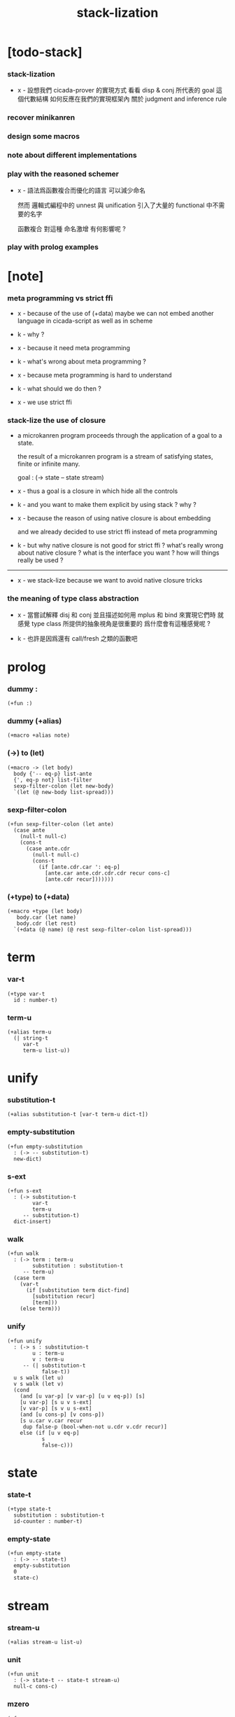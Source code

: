 #+property: tangle stack-lization.cs
#+title: stack-lization

* [todo-stack]

*** stack-lization

    - x -
      設想我們 cicada-prover 的實現方式
      看看 disp & conj 所代表的 goal 這個代數結構
      如何反應在我們的實現框架內
      關於 judgment and inference rule

*** recover minikanren

*** design some macros

*** note about different implementations

*** play with the reasoned schemer

    - x -
      語法爲函數複合而優化的語言
      可以減少命名

      然而 邏輯式編程中的 unnest 與 unification
      引入了大量的 functional 中不需要的名字

      函數複合 對這種 命名激增 有何影響呢 ?

*** play with prolog examples

* [note]

*** meta programming vs strict ffi

    - x -
      because of the use of (+data)
      maybe we can not embed another language in cicada-script
      as well as in scheme

    - k -
      why ?

    - x -
      because it need meta programming

    - k -
      what's wrong about meta programming ?

    - x -
      because meta programming is hard to understand

    - k -
      what should we do then ?

    - x -
      we use strict ffi

*** stack-lize the use of closure

    - a microkanren program proceeds through
      the application of a goal to a state.

      the result of a microkanren program
      is a stream of satisfying states,
      finite or infinite many.

      goal : (-> state -- state stream)

    - x -
      thus a goal is a closure
      in which hide all the controls

    - k -
      and you want to make them explicit
      by using stack ?
      why ?

    - x -
      because the reason of using native closure
      is about embedding

      and we already decided to use strict ffi
      instead of meta programming

    - k -
      but why native closure is not good for strict ffi ?
      what's really wrong about native closure ?
      what is the interface you want ?
      how will things really be used ?

    ------

    - x -
      we stack-lize
      because we want to avoid native closure tricks

*** the meaning of type class abstraction

    - x -
      當嘗試解釋 disj 和 conj
      並且描述如何用 mplus 和 bind 來實現它們時
      就感覺 type class 所提供的抽象視角是很重要的
      爲什麼會有這種感覺呢 ?

    - k -
      也許是因爲還有 call/fresh 之類的函數吧

* prolog

*** dummy :

    #+begin_src cicada
    (+fun :)
    #+end_src

*** dummy (+alias)

    #+begin_src cicada
    (+macro +alias note)
    #+end_src

*** (->) to (let)

    #+begin_src cicada
    (+macro -> (let body)
      body {'-- eq-p} list-ante
      {', eq-p not} list-filter
      sexp-filter-colon (let new-body)
      `(let (@ new-body list-spread)))
    #+end_src

*** sexp-filter-colon

    #+begin_src cicada
    (+fun sexp-filter-colon (let ante)
      (case ante
        (null-t null-c)
        (cons-t
          (case ante.cdr
            (null-t null-c)
            (cons-t
              (if [ante.cdr.car ': eq-p]
                [ante.car ante.cdr.cdr.cdr recur cons-c]
                [ante.cdr recur]))))))
    #+end_src

*** (+type) to (+data)

    #+begin_src cicada
    (+macro +type (let body)
       body.car (let name)
       body.cdr (let rest)
      `(+data (@ name) (@ rest sexp-filter-colon list-spread)))
    #+end_src

* term

*** var-t

    #+begin_src cicada
    (+type var-t
      id : number-t)
    #+end_src

*** term-u

    #+begin_src cicada
    (+alias term-u
      (| string-t
         var-t
         term-u list-u))
    #+end_src

* unify

*** substitution-t

    #+begin_src cicada
    (+alias substitution-t [var-t term-u dict-t])
    #+end_src

*** empty-substitution

    #+begin_src cicada
    (+fun empty-substitution
      : (-> -- substitution-t)
      new-dict)
    #+end_src

*** s-ext

    #+begin_src cicada
    (+fun s-ext
      : (-> substitution-t
            var-t
            term-u
         -- substitution-t)
      dict-insert)
    #+end_src

*** walk

    #+begin_src cicada
    (+fun walk
      : (-> term : term-u
            substitution : substitution-t
         -- term-u)
      (case term
        (var-t
          (if [substitution term dict-find]
            [substitution recur]
            [term]))
        (else term)))
    #+end_src

*** unify

    #+begin_src cicada
    (+fun unify
      : (-> s : substitution-t
            u : term-u
            v : term-u
         -- (| substitution-t
               false-t))
      u s walk (let u)
      v s walk (let v)
      (cond
        (and [u var-p] [v var-p] [u v eq-p]) [s]
        [u var-p] [s u v s-ext]
        [v var-p] [s v u s-ext]
        (and [u cons-p] [v cons-p])
        [s u.car v.car recur
         dup false-p (bool-when-not u.cdr v.cdr recur)]
        else (if [u v eq-p]
               s
               false-c)))
    #+end_src

* state

*** state-t

    #+begin_src cicada
    (+type state-t
      substitution : substitution-t
      id-counter : number-t)
    #+end_src

*** empty-state

    #+begin_src cicada
    (+fun empty-state
      : (-> -- state-t)
      empty-substitution
      0
      state-c)
    #+end_src

* stream

*** stream-u

    #+begin_src cicada
    (+alias stream-u list-u)
    #+end_src

*** unit

    #+begin_src cicada
    (+fun unit
      : (-> state-t -- state-t stream-u)
      null-c cons-c)
    #+end_src

*** mzero

    #+begin_src cicada
    (+fun mzero
      : (-> -- state-t stream-u)
      null-c)
    #+end_src

* goal

*** goal-t

    - a microkanren program proceeds through
      the application of a goal to a state.

    - the result of a microkanren program
      is a stream of satisfying states,
      finite or infinite many.

    #+begin_src cicada
    (+alias goal-t (-> state-t -- state-t stream-u))
    #+end_src

*** [note] stack-lization

    - x -
      we must quit using closure to implement goal-t
      we can use goal-apply instead of apply

*** ==

    - == creates primitive goal-t
      which can only return mzero or unit state-t stream-u

    - to build longer state-t stream-u
      disj and conj must be used

    - x -
      with dependent type
      maybe we can express all this

    #+begin_src cicada
    (+fun ==
      : (-> u : term-u
            v : term-u
         -- goal-t)
      {(let state)
       state.substitution u v unify (let substitution)
       (if [substitution false-p]
         mzero
         [substitution
          (. substitution)
          state clone
          unit])})
    #+end_src

*** call/fresh

    - the aim of this is to create var [hypo]

    - in our language
      hypo can even go without a name

    #+begin_src cicada
    (+fun call/fresh
      : (-> fun : (-> var-t -- goal-t) -- goal-t)
      {(let state)
       state.id-counter (let id)
       id inc (. id-counter) state clone
       id var-c fun
       apply})
    #+end_src

*** disj

    - a goal constructed from disj returns a non-empty stream
      if either of its two arguments are successful,

    - a goal constructed from conj returns a non-empty stream
      if the second argument can be achieved
      in the stream generated by the first.

    #+begin_src cicada
    (+fun disj
      : (-> goal1 : goal-t
            goal2 : goal-t
         -- goal-t)
      {(let state)  state goal1  state goal2  mplus})
    #+end_src

*** conj

    #+begin_src cicada
    (+fun conj
      : (-> goal1 : goal-t
            goal2 : goal-t
         -- goal-t)
      {goal1 {goal2} bind})
    #+end_src

*** [note] disj & conj 與代數結構

    - x -
      說這裏的 disj & conj 類似 bool 代數中的 or 和 and
      其實二者是代數結構
      [goal-t = (-> state-t -- state-t stream-u)]
      中的運算

    - k -
      運算律是什麼 ?
      或者說此代數結構的公理是什麼 ?

    - x -
      我們先來看 forgetful functor 作用於這個代數結構的效果
      如果 考慮 goal-t 所返回的 state-t stream-u 的長度
      那麼 disj 如 add 而 conj 如 mul
      再次遺忘 而考慮 state-t stream-u 的長度是否爲 0
      那麼 disj 如 or 而 conj 如 and

    - k -
      但是注意 只給出 goal-t 的話
      並不能得到一個 state-t stream-u
      還需要給出 goal-t 的參數 state-t
      當參數不同時 state-t stream-u 的長度是不同的
      並且 state-t stream-u 的長度還可能是無窮的

    - x -
      只有當給出了某個固定的參數的時候
      才能作出所說的遺忘

      並且 當考慮到 call/fresh 之類的算子的時候
      就知道所處理的空間是很豐富而複雜的
      也許在範疇論裏 這些算子都有所對應吧

*** mplus -- merging streams

    #+begin_src cicada
    ;; just like append of list

    ;; append is an implementation for finite relations
    ;;   if the invocation of either of the two goals
    ;;   on the state results in an infinite stream,
    ;;   the invocation of disj will not complete.

    (+fun mplus
      : (-> stream1 : [state-t stream-u]
            stream2 : [state-t stream-u]
         -- state-t stream-u)
      (cond [stream1 null-p] stream2
            else [stream1.car
                  stream1.cdr stream2 recur
                  cons-c]))
    #+end_src

*** bind

    #+begin_src cicada
    ;; just like append-map of list
    ;;   though with its arguments reversed.

    (+fun bind
      : (-> stream : [state-t stream-u]
            goal : goal-t
         -- state-t stream-u)
      (cond [stream null-p] mzero
            else [stream.car goal
                  stream.cdr {goal} recur
                  mplus]))
    #+end_src

* test

*** unify

    #+begin_src cicada
    (begin
      empty-substitution
      '(a b c)
      '(a b c)
      unify
      empty-substitution
      eq-p bool-assert)

    (begin
      empty-substitution
      '((a b c) (a b c) (a b c))
      '((a b c) (a b c) (a b c))
      unify
      empty-substitution
      eq-p bool-assert)

    (begin
      empty-substitution
      (lit-list 'a 'b 0 var-c)
      (lit-list 'a 'b 'c)
      unify
      empty-substitution 0 var-c 'c s-ext
      eq-p bool-assert)

    (begin
      empty-substitution
      `((a b c) (a b c) (a b (@ 0 var-c)))
      `((a b c) (a b c) (a b c))
      unify
      empty-substitution 0 var-c 'c s-ext
      eq-p bool-assert)

    (begin
      empty-substitution
      `(a b (@ 0 var-c))
      `(a b c)
      unify
      empty-substitution 0 var-c 'c s-ext
      eq-p bool-assert)
    #+end_src

*** goal

***** call/fresh

      #+begin_src cicada
      (assert
        empty-state
        {5 ==} call/fresh
        apply
        (lit-list
         (lit-dict 0 var-c 5) 1 state-c)
        eq-p)

      (assert
        empty-state
        '(5 5 5) '(5 5 5) ==
        apply
        (lit-list
         (lit-dict) 0 state-c)
        eq-p)

      (assert
        empty-state
        6 5 ==
        apply
        (lit-list)
        eq-p)
      #+end_src

***** a-and-b

      #+begin_src cicada
      (+fun a-and-b
        {7 ==} call/fresh
        {(let b)  b 5 ==  b 6 ==  disj} call/fresh
        conj)


      ;; to use @
      ;;   we must construct goal in env
      ;;   but what is the relation between env and state ?
      ;; first we try to put a data-stack in state
      ;;   to simplify call/fresh
      (+fun a-and-b
        @ 7 ==
        @ (let b)  b 5 ==  b 6 ==  disj
        conj)

      (+fun a-and-b
        @ 7 ==
        @ (let b)
        b 5 ==
        b 6 ==
        disj
        conj)

      (assert
        empty-state
        a-and-b
        apply
        (lit-list
         (lit-dict 1 var-c 5, 0 var-c 7) 2 state-c
         (lit-dict 1 var-c 6, 0 var-c 7) 2 state-c)
        eq-p)
      #+end_src

* epilog

*** play

    #+begin_src cicada

    #+end_src
